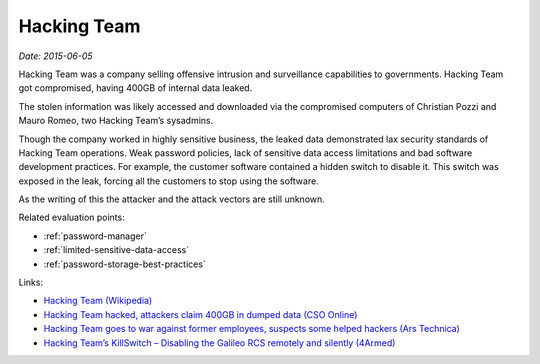 
.. This is a generated file from data/. DO NOT EDIT.

.. _hacking-team:

Hacking Team
==============================================================

*Date: 2015-06-05*






Hacking Team was a company selling offensive intrusion and surveillance capabilities to governments. Hacking Team got compromised, having 400GB of internal data leaked.

The stolen information was likely accessed and downloaded via the compromised computers of Christian Pozzi and Mauro Romeo, two Hacking Team’s sysadmins.

Though the company worked in highly sensitive business, the leaked data demonstrated lax security standards of Hacking Team operations. Weak password policies, lack of sensitive data access limitations and bad software development practices. For example, the customer software contained a hidden switch to disable it. This switch was exposed in the leak, forcing all the customers to stop using the software.

As the writing of this the attacker and the attack vectors are still unknown.



Related evaluation points:

- :ref:`password-manager`

- :ref:`limited-sensitive-data-access`

- :ref:`password-storage-best-practices`





Links:

- `Hacking Team (Wikipedia) <https://en.wikipedia.org/wiki/Hacking_Team>`_

- `Hacking Team hacked, attackers claim 400GB in dumped data (CSO Online) <http://www.csoonline.com/article/2943968/data-breach/hacking-team-hacked-attackers-claim-400gb-in-dumped-data.html>`_

- `Hacking Team goes to war against former employees, suspects some helped hackers (Ars Technica) <http://arstechnica.com/security/2015/07/italian-prosecutors-investigate-former-hacking-team-employees-for-role-in-hack/>`_

- `Hacking Team’s KillSwitch – Disabling the Galileo RCS remotely and silently (4Armed) <https://www.4armed.com/blog/hacking-teams-killswitch-disabling-galileo-rcs-remotely-silently/>`_


